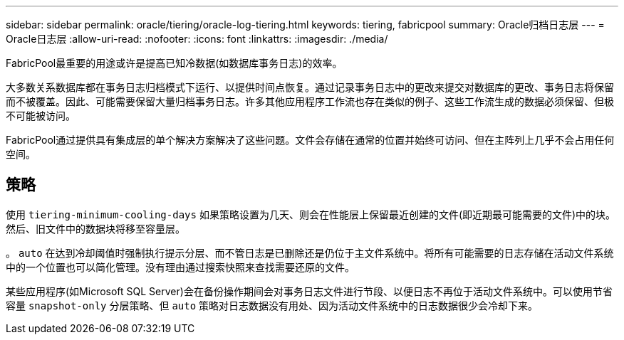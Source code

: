 ---
sidebar: sidebar 
permalink: oracle/tiering/oracle-log-tiering.html 
keywords: tiering, fabricpool 
summary: Oracle归档日志层 
---
= Oracle日志层
:allow-uri-read: 
:nofooter: 
:icons: font
:linkattrs: 
:imagesdir: ./media/


[role="lead"]
FabricPool最重要的用途或许是提高已知冷数据(如数据库事务日志)的效率。

大多数关系数据库都在事务日志归档模式下运行、以提供时间点恢复。通过记录事务日志中的更改来提交对数据库的更改、事务日志将保留而不被覆盖。因此、可能需要保留大量归档事务日志。许多其他应用程序工作流也存在类似的例子、这些工作流生成的数据必须保留、但极不可能被访问。

FabricPool通过提供具有集成层的单个解决方案解决了这些问题。文件会存储在通常的位置并始终可访问、但在主阵列上几乎不会占用任何空间。



== 策略

使用 `tiering-minimum-cooling-days` 如果策略设置为几天、则会在性能层上保留最近创建的文件(即近期最可能需要的文件)中的块。然后、旧文件中的数据块将移至容量层。

。 `auto` 在达到冷却阈值时强制执行提示分层、而不管日志是已删除还是仍位于主文件系统中。将所有可能需要的日志存储在活动文件系统中的一个位置也可以简化管理。没有理由通过搜索快照来查找需要还原的文件。

某些应用程序(如Microsoft SQL Server)会在备份操作期间会对事务日志文件进行节段、以便日志不再位于活动文件系统中。可以使用节省容量 `snapshot-only` 分层策略、但 `auto` 策略对日志数据没有用处、因为活动文件系统中的日志数据很少会冷却下来。
